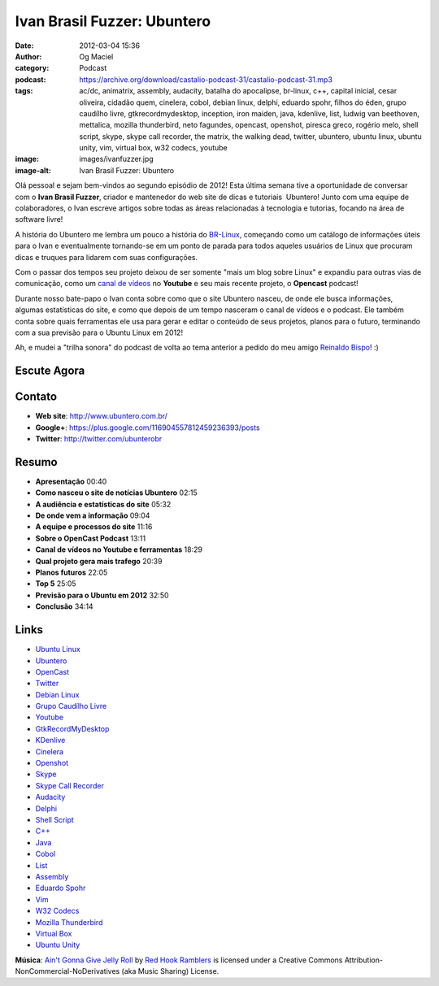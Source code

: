 Ivan Brasil Fuzzer: Ubuntero
############################
:date: 2012-03-04 15:36
:author: Og Maciel
:category: Podcast
:podcast: https://archive.org/download/castalio-podcast-31/castalio-podcast-31.mp3
:tags: ac/dc, animatrix, assembly, audacity, batalha do apocalipse, br-linux, c++, capital inicial, cesar oliveira, cidadão quem, cinelera, cobol, debian linux, delphi, eduardo spohr, filhos do éden, grupo caudílho livre, gtkrecordmydesktop, inception, iron maiden, java, kdenlive, list, ludwig van beethoven, mettalica, mozilla thunderbird, neto fagundes, opencast, openshot, piresca greco, rogério melo, shell script, skype, skype call recorder, the matrix, the walking dead, twitter, ubuntero, ubuntu linux, ubuntu unity, vim, virtual box, w32 codecs, youtube
:image: images/ivanfuzzer.jpg
:image-alt: Ivan Brasil Fuzzer: Ubuntero

Olá pessoal e sejam bem-vindos ao segundo episódio de 2012! Esta última
semana tive a oportunidade de conversar com o **Ivan Brasil Fuzzer**,
criador e mantenedor do web site de dicas e tutoriais  Ubuntero! Junto
com uma equipe de colaboradores, o Ivan escreve artigos sobre todas as
áreas relacionadas à tecnologia e tutorias, focando na área de software
livre!

A história do Ubuntero me lembra um pouco a história do `BR-Linux`_, começando
como um catálogo de informações úteis para o Ivan e eventualmente tornando-se
em um ponto de parada para todos aqueles usuários de Linux que procuram dicas
e truques para lidarem com suas configurações.

Com o passar dos tempos seu projeto deixou de ser somente "mais um blog sobre
Linux" e expandiu para outras vias de comunicação, como um `canal de vídeos`_
no **Youtube** e seu mais recente projeto, o **Opencast** podcast!

.. more

Durante nosso bate-papo o Ivan conta sobre como que o site Ubuntero
nasceu, de onde ele busca informações, algumas estatísticas do site, e
como que depois de um tempo nasceram o canal de vídeos e o podcast. Ele
também conta sobre quais ferramentas ele usa para gerar e editar o
conteúdo de seus projetos, planos para o futuro, terminando com a sua
previsão para o Ubuntu Linux em 2012!

Ah, e mudei a "trilha sonora" do podcast de volta ao tema anterior a
pedido do meu amigo `Reinaldo Bispo`_! :)

Escute Agora
------------

.. podcast:: castalio-podcast-31

Contato
-------
-  **Web site**: http://www.ubuntero.com.br/
-  **Google+**: https://plus.google.com/116904557812459236393/posts
-  **Twitter**: http://twitter.com/ubunterobr

Resumo
------
-  **Apresentação** 00:40
-  **Como nasceu o site de notícias Ubuntero** 02:15
-  **A audiência e estatísticas do site** 05:32
-  **De onde vem a informação** 09:04
-  **A equipe e processos do site** 11:16
-  **Sobre o OpenCast Podcast** 13:11
-  **Canal de vídeos no Youtube e ferramentas** 18:29
-  **Qual projeto gera mais trafego** 20:39
-  **Planos futuros** 22:05
-  **Top 5** 25:05
-  **Previsão para o Ubuntu em 2012** 32:50
-  **Conclusão** 34:14

.. top5::

    :music:
        * Cesar Oliveira
        * Rogério Melo
        * Neto Fagundes
        * Piresca Greco
        * Iron Maiden
        * AC/DC
        * Metallica
        * Ludwig van Beethoven
        * Cidadão Quem
        * Capital Inicial
    :movie:
        * The Walking Dead
        * Inception
        * The Matrix
        * Animatrix
    :book:
        * Filhos do Éden
        * Batalha do Apocalipse

Links
-----
-  `Ubuntu Linux`_
-  `Ubuntero`_
-  `OpenCast`_
-  `Twitter`_
-  `Debian Linux`_
-  `Grupo Caudílho Livre`_
-  `Youtube`_
-  `GtkRecordMyDesktop`_
-  `KDenlive`_
-  `Cinelera`_
-  `Openshot`_
-  `Skype`_
-  `Skype Call Recorder`_
-  `Audacity`_
-  `Delphi`_
-  `Shell Script`_
-  `C++`_
-  `Java`_
-  `Cobol`_
-  `List`_
-  `Assembly`_
-  `Eduardo Spohr`_
-  `Vim`_
-  `W32 Codecs`_
-  `Mozilla Thunderbird`_
-  `Virtual Box`_
-  `Ubuntu Unity`_

.. class:: panel-body bg-info

        **Música**: `Ain't Gonna Give Jelly Roll`_ by `Red Hook Ramblers`_ is licensed under a Creative Commons Attribution-NonCommercial-NoDerivatives (aka Music Sharing) License.

.. Footer
.. _Ain't Gonna Give Jelly Roll: http://freemusicarchive.org/music/Red_Hook_Ramblers/Live__WFMU_on_Antique_Phonograph_Music_Program_with_MAC_Feb_8_2011/Red_Hook_Ramblers_-_12_-_Aint_Gonna_Give_Jelly_Roll
.. _Red Hook Ramblers: http://www.redhookramblers.com/
.. _BR-Linux: http://br-linux.org/
.. _canal de vídeos: http://www.youtube.com/user/ubunterobr?feature=watch
.. _Reinaldo Bispo: https://twitter.com/#!/corvolinoPUNK
.. _Ubuntu Linux: https://duckduckgo.com/?q=Ubuntu+Linux
.. _Ubuntero: https://duckduckgo.com/?q=Ubuntero
.. _OpenCast: https://duckduckgo.com/?q=OpenCast
.. _Twitter: https://duckduckgo.com/?q=Twitter
.. _Debian Linux: https://duckduckgo.com/?q=Debian+Linux
.. _Grupo Caudílho Livre: https://duckduckgo.com/?q=Grupo+Caudílho+Livre
.. _Youtube: https://duckduckgo.com/?q=Youtube
.. _GtkRecordMyDesktop: https://duckduckgo.com/?q=GtkRecordMyDesktop
.. _KDenlive: https://duckduckgo.com/?q=KDenlive
.. _Cinelera: https://duckduckgo.com/?q=Cinelera
.. _Openshot: https://duckduckgo.com/?q=Openshot
.. _Skype: https://duckduckgo.com/?q=Skype
.. _Skype Call Recorder: https://duckduckgo.com/?q=Skype+Call+Recorder
.. _Audacity: https://duckduckgo.com/?q=Audacity
.. _Delphi: https://duckduckgo.com/?q=Delphi
.. _Shell Script: https://duckduckgo.com/?q=Shell+Script
.. _C++: https://duckduckgo.com/?q=C++
.. _Java: https://duckduckgo.com/?q=Java
.. _Cobol: https://duckduckgo.com/?q=Cobol
.. _List: https://duckduckgo.com/?q=List
.. _Assembly: https://duckduckgo.com/?q=Assembly
.. _Eduardo Spohr: https://duckduckgo.com/?q=Eduardo+Spohr
.. _Vim: https://duckduckgo.com/?q=Vim
.. _W32 Codecs: https://duckduckgo.com/?q=W32+Codecs
.. _Mozilla Thunderbird: https://duckduckgo.com/?q=Mozilla+Thunderbird
.. _Virtual Box: https://duckduckgo.com/?q=Virtual+Box
.. _Ubuntu Unity: https://duckduckgo.com/?q=Ubuntu+Unity
